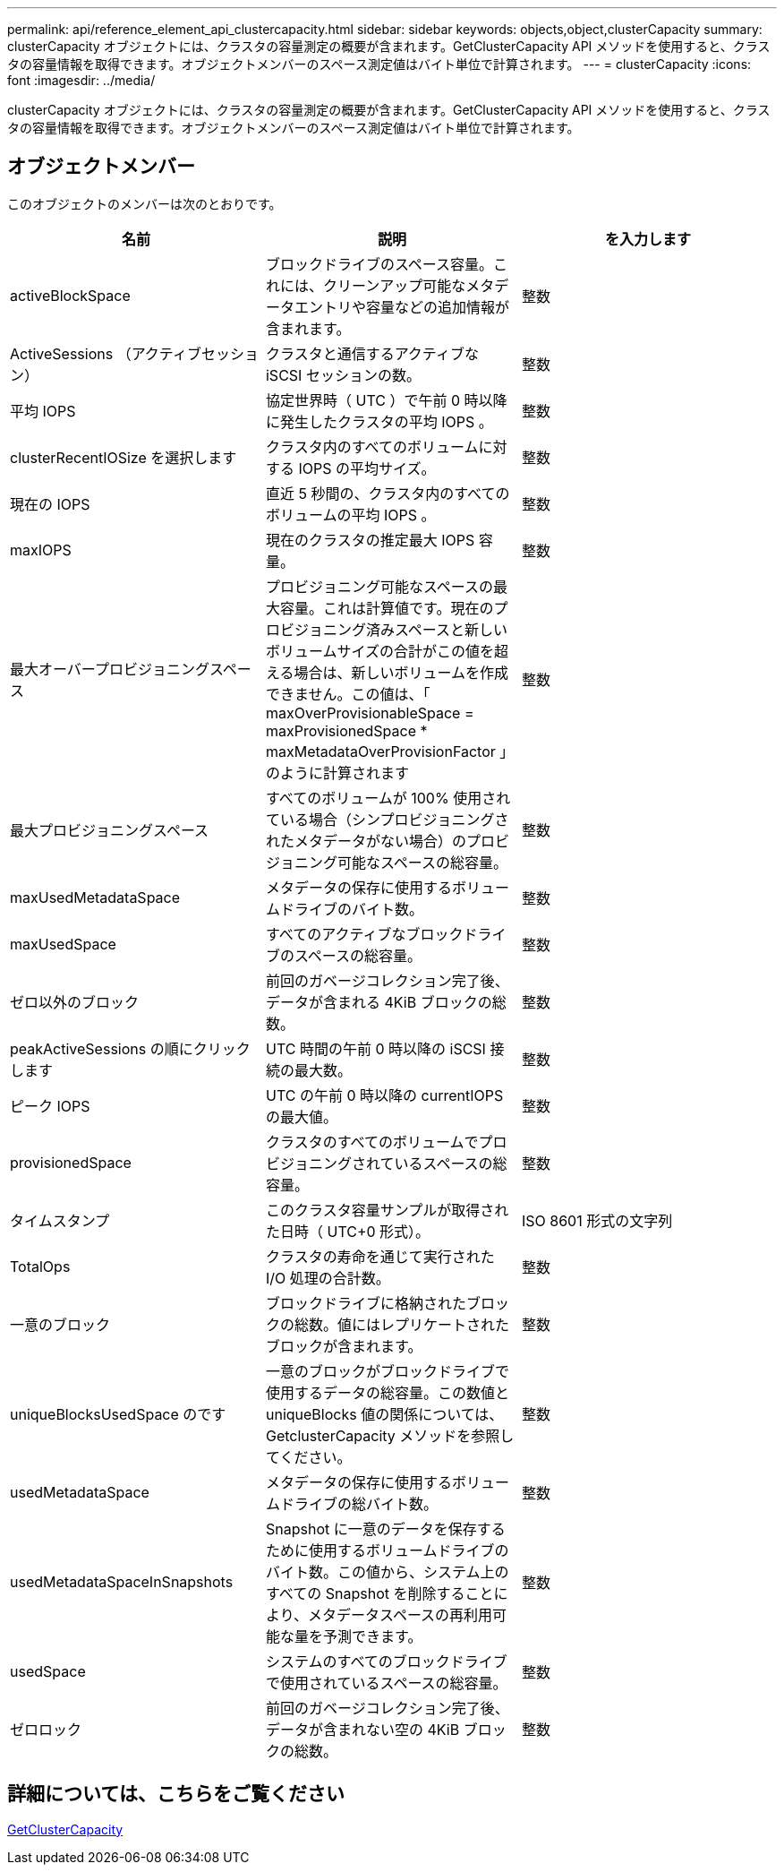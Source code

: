 ---
permalink: api/reference_element_api_clustercapacity.html 
sidebar: sidebar 
keywords: objects,object,clusterCapacity 
summary: clusterCapacity オブジェクトには、クラスタの容量測定の概要が含まれます。GetClusterCapacity API メソッドを使用すると、クラスタの容量情報を取得できます。オブジェクトメンバーのスペース測定値はバイト単位で計算されます。 
---
= clusterCapacity
:icons: font
:imagesdir: ../media/


[role="lead"]
clusterCapacity オブジェクトには、クラスタの容量測定の概要が含まれます。GetClusterCapacity API メソッドを使用すると、クラスタの容量情報を取得できます。オブジェクトメンバーのスペース測定値はバイト単位で計算されます。



== オブジェクトメンバー

このオブジェクトのメンバーは次のとおりです。

|===
| 名前 | 説明 | を入力します 


 a| 
activeBlockSpace
 a| 
ブロックドライブのスペース容量。これには、クリーンアップ可能なメタデータエントリや容量などの追加情報が含まれます。
 a| 
整数



 a| 
ActiveSessions （アクティブセッション）
 a| 
クラスタと通信するアクティブな iSCSI セッションの数。
 a| 
整数



 a| 
平均 IOPS
 a| 
協定世界時（ UTC ）で午前 0 時以降に発生したクラスタの平均 IOPS 。
 a| 
整数



 a| 
clusterRecentIOSize を選択します
 a| 
クラスタ内のすべてのボリュームに対する IOPS の平均サイズ。
 a| 
整数



 a| 
現在の IOPS
 a| 
直近 5 秒間の、クラスタ内のすべてのボリュームの平均 IOPS 。
 a| 
整数



 a| 
maxIOPS
 a| 
現在のクラスタの推定最大 IOPS 容量。
 a| 
整数



 a| 
最大オーバープロビジョニングスペース
 a| 
プロビジョニング可能なスペースの最大容量。これは計算値です。現在のプロビジョニング済みスペースと新しいボリュームサイズの合計がこの値を超える場合は、新しいボリュームを作成できません。この値は、「 maxOverProvisionableSpace = maxProvisionedSpace * maxMetadataOverProvisionFactor 」のように計算されます
 a| 
整数



 a| 
最大プロビジョニングスペース
 a| 
すべてのボリュームが 100% 使用されている場合（シンプロビジョニングされたメタデータがない場合）のプロビジョニング可能なスペースの総容量。
 a| 
整数



 a| 
maxUsedMetadataSpace
 a| 
メタデータの保存に使用するボリュームドライブのバイト数。
 a| 
整数



 a| 
maxUsedSpace
 a| 
すべてのアクティブなブロックドライブのスペースの総容量。
 a| 
整数



 a| 
ゼロ以外のブロック
 a| 
前回のガベージコレクション完了後、データが含まれる 4KiB ブロックの総数。
 a| 
整数



 a| 
peakActiveSessions の順にクリックします
 a| 
UTC 時間の午前 0 時以降の iSCSI 接続の最大数。
 a| 
整数



 a| 
ピーク IOPS
 a| 
UTC の午前 0 時以降の currentIOPS の最大値。
 a| 
整数



 a| 
provisionedSpace
 a| 
クラスタのすべてのボリュームでプロビジョニングされているスペースの総容量。
 a| 
整数



 a| 
タイムスタンプ
 a| 
このクラスタ容量サンプルが取得された日時（ UTC+0 形式）。
 a| 
ISO 8601 形式の文字列



 a| 
TotalOps
 a| 
クラスタの寿命を通じて実行された I/O 処理の合計数。
 a| 
整数



 a| 
一意のブロック
 a| 
ブロックドライブに格納されたブロックの総数。値にはレプリケートされたブロックが含まれます。
 a| 
整数



 a| 
uniqueBlocksUsedSpace のです
 a| 
一意のブロックがブロックドライブで使用するデータの総容量。この数値と uniqueBlocks 値の関係については、 GetclusterCapacity メソッドを参照してください。
 a| 
整数



 a| 
usedMetadataSpace
 a| 
メタデータの保存に使用するボリュームドライブの総バイト数。
 a| 
整数



 a| 
usedMetadataSpaceInSnapshots
 a| 
Snapshot に一意のデータを保存するために使用するボリュームドライブのバイト数。この値から、システム上のすべての Snapshot を削除することにより、メタデータスペースの再利用可能な量を予測できます。
 a| 
整数



 a| 
usedSpace
 a| 
システムのすべてのブロックドライブで使用されているスペースの総容量。
 a| 
整数



 a| 
ゼロロック
 a| 
前回のガベージコレクション完了後、データが含まれない空の 4KiB ブロックの総数。
 a| 
整数

|===


== 詳細については、こちらをご覧ください

xref:reference_element_api_getclustercapacity.adoc[GetClusterCapacity]
